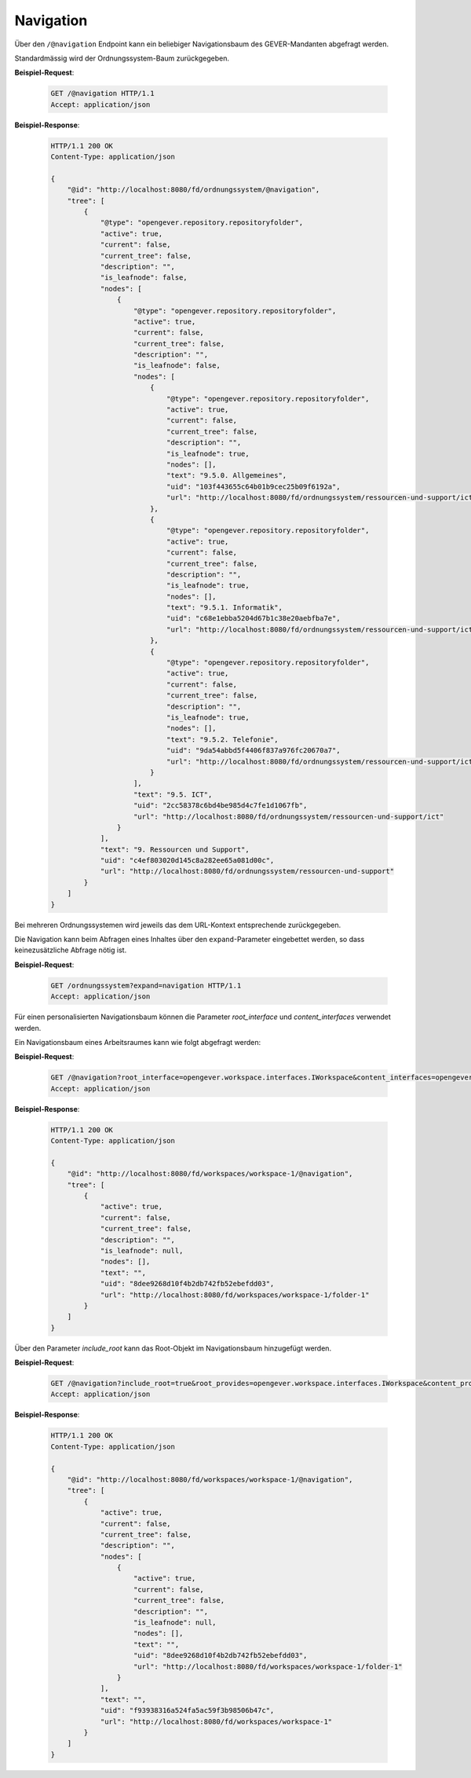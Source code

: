 .. _navigation:

Navigation
==========

Über den ``/@navigation`` Endpoint kann ein beliebiger Navigationsbaum des GEVER-Mandanten abgefragt werden.

Standardmässig wird der Ordnungssystem-Baum zurückgegeben.

**Beispiel-Request**:

   .. sourcecode:: http

       GET /@navigation HTTP/1.1
       Accept: application/json

**Beispiel-Response**:

   .. sourcecode:: http

      HTTP/1.1 200 OK
      Content-Type: application/json

      {
          "@id": "http://localhost:8080/fd/ordnungssystem/@navigation",
          "tree": [
              {
                  "@type": "opengever.repository.repositoryfolder",
                  "active": true,
                  "current": false,
                  "current_tree": false,
                  "description": "",
                  "is_leafnode": false,
                  "nodes": [
                      {
                          "@type": "opengever.repository.repositoryfolder",
                          "active": true,
                          "current": false,
                          "current_tree": false,
                          "description": "",
                          "is_leafnode": false,
                          "nodes": [
                              {
                                  "@type": "opengever.repository.repositoryfolder",
                                  "active": true,
                                  "current": false,
                                  "current_tree": false,
                                  "description": "",
                                  "is_leafnode": true,
                                  "nodes": [],
                                  "text": "9.5.0. Allgemeines",
                                  "uid": "103f443655c64b01b9cec25b09f6192a",
                                  "url": "http://localhost:8080/fd/ordnungssystem/ressourcen-und-support/ict/allgemeines"
                              },
                              {
                                  "@type": "opengever.repository.repositoryfolder",
                                  "active": true,
                                  "current": false,
                                  "current_tree": false,
                                  "description": "",
                                  "is_leafnode": true,
                                  "nodes": [],
                                  "text": "9.5.1. Informatik",
                                  "uid": "c68e1ebba5204d67b1c38e20aebfba7e",
                                  "url": "http://localhost:8080/fd/ordnungssystem/ressourcen-und-support/ict/informatik"
                              },
                              {
                                  "@type": "opengever.repository.repositoryfolder",
                                  "active": true,
                                  "current": false,
                                  "current_tree": false,
                                  "description": "",
                                  "is_leafnode": true,
                                  "nodes": [],
                                  "text": "9.5.2. Telefonie",
                                  "uid": "9da54abbd5f4406f837a976fc20670a7",
                                  "url": "http://localhost:8080/fd/ordnungssystem/ressourcen-und-support/ict/telefonie"
                              }
                          ],
                          "text": "9.5. ICT",
                          "uid": "2cc58378c6bd4be985d4c7fe1d1067fb",
                          "url": "http://localhost:8080/fd/ordnungssystem/ressourcen-und-support/ict"
                      }
                  ],
                  "text": "9. Ressourcen und Support",
                  "uid": "c4ef803020d145c8a282ee65a081d00c",
                  "url": "http://localhost:8080/fd/ordnungssystem/ressourcen-und-support"
              }
          ]
      }

Bei mehreren Ordnungssystemen wird jeweils das dem URL-Kontext entsprechende zurückgegeben.

Die Navigation kann beim Abfragen eines Inhaltes über den ``expand``-Parameter eingebettet werden,
so dass keinezusätzliche Abfrage nötig ist.

**Beispiel-Request**:

   .. sourcecode:: http

       GET /ordnungssystem?expand=navigation HTTP/1.1
       Accept: application/json

Für einen personalisierten Navigationsbaum können die Parameter `root_interface` und `content_interfaces` verwendet werden.

Ein Navigationsbaum eines Arbeitsraumes kann wie folgt abgefragt werden:


**Beispiel-Request**:

   .. sourcecode:: http

       GET /@navigation?root_interface=opengever.workspace.interfaces.IWorkspace&content_interfaces=opengever.workspace.interfaces.IWorkspaceFolder HTTP/1.1
       Accept: application/json

**Beispiel-Response**:

   .. sourcecode:: http

      HTTP/1.1 200 OK
      Content-Type: application/json

      {
          "@id": "http://localhost:8080/fd/workspaces/workspace-1/@navigation",
          "tree": [
              {
                  "active": true,
                  "current": false,
                  "current_tree": false,
                  "description": "",
                  "is_leafnode": null,
                  "nodes": [],
                  "text": "",
                  "uid": "8dee9268d10f4b2db742fb52ebefdd03",
                  "url": "http://localhost:8080/fd/workspaces/workspace-1/folder-1"
              }
          ]
      }

Über den Parameter `include_root` kann das Root-Objekt im Navigationsbaum hinzugefügt werden.

**Beispiel-Request**:

   .. sourcecode:: http

       GET /@navigation?include_root=true&root_provides=opengever.workspace.interfaces.IWorkspace&content_provides=opengever.workspace.interfaces.IWorkspaceFolder HTTP/1.1
       Accept: application/json

**Beispiel-Response**:

   .. sourcecode:: http

      HTTP/1.1 200 OK
      Content-Type: application/json

      {
          "@id": "http://localhost:8080/fd/workspaces/workspace-1/@navigation",
          "tree": [
              {
                  "active": true,
                  "current": false,
                  "current_tree": false,
                  "description": "",
                  "nodes": [
                      {
                          "active": true,
                          "current": false,
                          "current_tree": false,
                          "description": "",
                          "is_leafnode": null,
                          "nodes": [],
                          "text": "",
                          "uid": "8dee9268d10f4b2db742fb52ebefdd03",
                          "url": "http://localhost:8080/fd/workspaces/workspace-1/folder-1"
                      }
                  ],
                  "text": "",
                  "uid": "f93938316a524fa5ac59f3b98506b47c",
                  "url": "http://localhost:8080/fd/workspaces/workspace-1"
              }
          ]
      }

